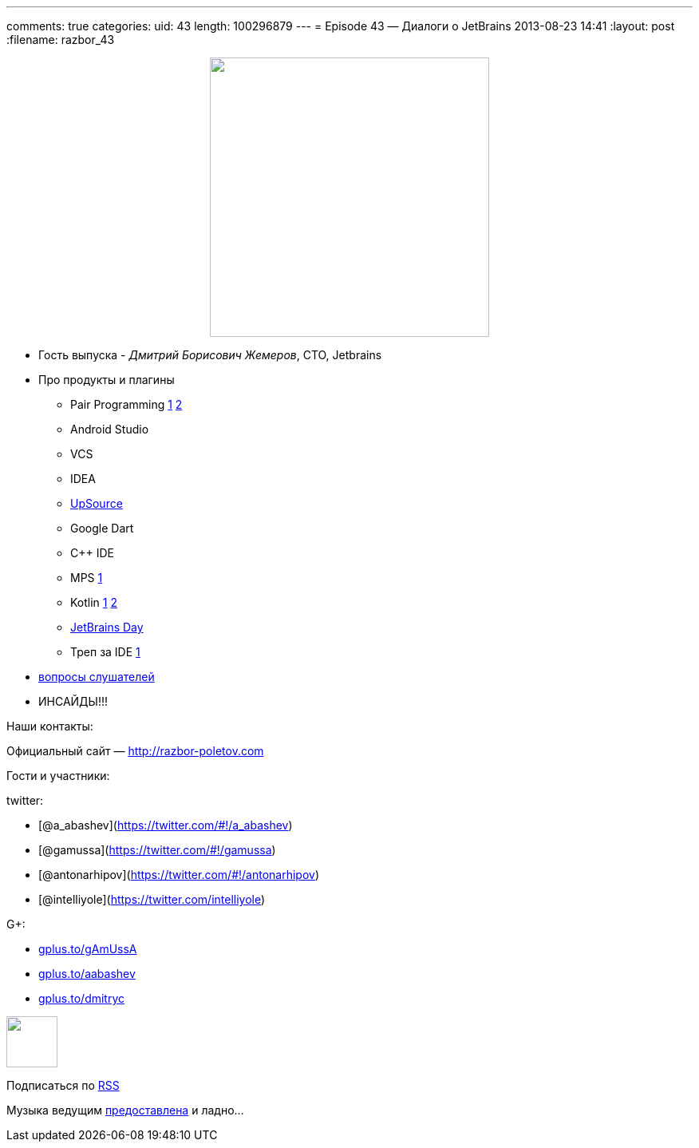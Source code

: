 ---
comments: true
categories:
uid: 43
length: 100296879
---
= Episode 43 — Диалоги о JetBrains
2013-08-23 14:41
:layout: post
:filename: razbor_43

++++
<div class="separator" style="clear: both; text-align: center;">
<a href="http://razbor-poletov.com/images/razbor_43_text.jpg" imageanchor="1" style="margin-left: 1em; margin-right: 1em;">
<img border="0" height="350" src="http://razbor-poletov.com/images/razbor_43_text.jpg" width="350" />
</a>
</div>
++++

* Гость выпуска - __Дмитрий Борисович Жемеров__, CTO, Jetbrains
* Про продукты и плагины
** Pair Programming https://floobits.com/[1] http://codeinterview.me/[2]
** Android Studio
** VCS
** IDEA
** https://upsource.jetbrains.com/[UpSource]
** Google Dart
** C++ IDE
** MPS http://mbeddr.wordpress.com/[1]
** Kotlin http://johnlindquist.com/[1] http://icfpc2013.cloudapp.net/[2]
** http://www.jetbrains.com/jetbrainsday/[JetBrains Day]
** Треп за IDE http://www.youtube.com/watch?v=xAP8CSMEwZ8[1]
* https://plus.google.com/117481599451076280717/posts/AKtJC1bZZnT[вопросы
слушателей]
* ИНСАЙДЫ!!!

Наши контакты:

Официальный сайт — http://razbor-poletov.com

Гости и участники:

twitter:

* [@a_abashev](https://twitter.com/#!/a_abashev)
* [@gamussa](https://twitter.com/#!/gamussa)
* [@antonarhipov](https://twitter.com/#!/antonarhipov)
* [@intelliyole](https://twitter.com/intelliyole)

G+:

* http://gplus.to/gAmUssA[gplus.to/gAmUssA]
* http://gplus.to/aabashev[gplus.to/aabashev]
* http://gplus.to/dmitryc[gplus.to/dmitryc]

++++
<!-- player goes here-->
<audio preload="none">
<source src="http://traffic.libsyn.com/razborpoletov/razbor_43.mp3" type="audio/mp3" />
Your browser does not support the audio tag.
</audio>
++++

++++
<!-- episode file link goes here-->
<a href="http://traffic.libsyn.com/razborpoletov/razbor_43.mp3" imageanchor="1" style="clear: left; margin-bottom: 1em; margin-left: auto; margin-right: 2em;">
<img border="0" height="64" src="http://2.bp.blogspot.com/-qkfh8Q--dks/T0gixAMzuII/AAAAAAAAHD0/O5LbF3vvBNQ/s200/1330127522_mp3.png" width="64"/>
</a>
++++


Подписаться по http://feeds.feedburner.com/razbor-podcast[RSS]

Музыка ведущим
http://www.audiobank.fm/single-music/27/111/More-And-Less/[предоставлена]
и ладно...
